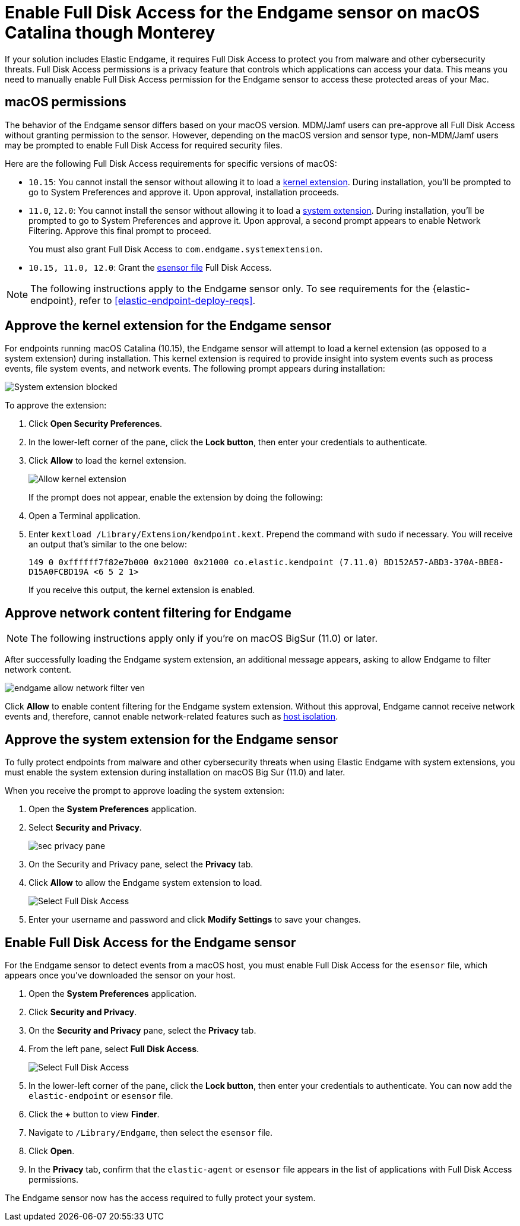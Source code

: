 [[endgame-sensor-full-disk-access]]
= Enable Full Disk Access for the Endgame sensor on macOS Catalina though Monterey

:frontmatter-description: Manually install and deploy Elastic Endgame on on macOS Catalina though Monterey.
:frontmatter-tags-products: [security]
:frontmatter-tags-content-type: [how-to]
:frontmatter-tags-user-goals: [secure] 

If your solution includes Elastic Endgame, it requires Full Disk Access to protect you from malware and other cybersecurity threats. Full Disk Access permissions is a privacy feature that controls which applications can access your data. This means you need to manually enable Full Disk Access permission for the Endgame sensor to access these protected areas of your Mac.

[discrete]
[[macos-permissions]]
== macOS permissions

The behavior of the Endgame sensor differs based on your macOS version. MDM/Jamf users can pre-approve all Full Disk Access without granting permission to the sensor. However, depending on the macOS version and sensor type, non-MDM/Jamf users may be prompted to enable Full Disk Access for required security files.

Here are the following Full Disk Access requirements for specific versions of macOS:

- `10.15`: You cannot install the sensor without allowing it to load a <<kernel-ext-approval-endgame, kernel extension>>. During installation, you'll be prompted to go to System Preferences and approve it. Upon approval, installation proceeds.

- `11.0`, `12.0`: You cannot install the sensor without allowing it to load a <<system-extension, system extension>>. During installation, you'll be prompted to go to System Preferences and approve it. Upon approval, a second prompt appears to enable Network Filtering. Approve this final prompt to proceed.
+
You must also grant Full Disk Access to `com.endgame.systemextension`.

- `10.15, 11.0, 12.0`: Grant the <<endpoint-endgame-sensor, esensor file>> Full Disk Access.

NOTE: The following instructions apply to the Endgame sensor only. To see requirements for the {elastic-endpoint}, refer to <<elastic-endpoint-deploy-reqs>>.

[discrete]
[[kernel-ext-approval-endgame]]
== Approve the kernel extension for the Endgame sensor

For endpoints running macOS Catalina (10.15), the Endgame sensor will attempt to load a kernel extension (as opposed to a system extension) during installation. This kernel extension is required to provide insight into system events such as process events, file system events, and network events. The following prompt appears during installation:

--
image::images/fda/sys-ext-blocked.png[System extension blocked]
--

To approve the extension:

. Click *Open Security Preferences*.
. In the lower-left corner of the pane, click the **Lock button**, then enter your credentials to authenticate.
. Click *Allow* to load the kernel extension.
+
--
image::images/fda/allow-kernel-ext.png[Allow kernel extension]
--
+

If the prompt does not appear, enable the extension by doing the following:

. Open a Terminal application.
. Enter `kextload /Library/Extension/kendpoint.kext`. Prepend the command with `sudo` if necessary. You will receive an output that's similar to the one below:
+
`149    0 0xffffff7f82e7b000 0x21000    0x21000    co.elastic.kendpoint (7.11.0) BD152A57-ABD3-370A-BBE8-D15A0FCBD19A <6 5 2 1>`
+
If you receive this output, the kernel extension is enabled.

[discrete]
[[allow-network-filter-content]]
== Approve network content filtering for Endgame

NOTE: The following instructions apply only if you're on macOS BigSur (11.0) or later.

After successfully loading the Endgame system extension, an additional message appears, asking to allow Endgame to filter network content.

[role="screenshot"]
image::fda/endgame_allow_network_filter_ven.png[]

Click *Allow* to enable content filtering for the Endgame system extension. Without this approval, Endgame cannot receive network events and, therefore, cannot enable network-related features such as <<host-isolation-ov, host isolation>>.

[discrete]
[[system-extension]]
== Approve the system extension for the Endgame sensor

To fully protect endpoints from malware and other cybersecurity threats when using Elastic Endgame with system extensions, you must enable the system extension during installation on macOS Big Sur (11.0) and later.

When you receive the prompt to approve loading the system extension:

. Open the *System Preferences* application.
. Select *Security and Privacy*.
+
--
image::images/fda/sec-privacy-pane.png[]
--
. On the Security and Privacy pane, select the *Privacy* tab.

+
. Click **Allow** to allow the Endgame system extension to load.
+
--
image::images/fda/select-fda.png[Select Full Disk Access]
--
+
. Enter your username and password and click **Modify Settings** to save your changes. 

[discrete]
[[endpoint-endgame-sensor]]
== Enable Full Disk Access for the Endgame sensor

For the Endgame sensor to detect events from a macOS host, you must enable Full Disk Access for the `esensor` file, which appears once you've downloaded the sensor on your host.

. Open the *System Preferences* application.
. Click *Security and Privacy*.
. On the *Security and Privacy* pane, select the *Privacy* tab.
. From the left pane, select *Full Disk Access*.
+
--
image::images/select-fda.png[Select Full Disk Access]
--
+
. In the lower-left corner of the pane, click the *Lock button*, then enter your credentials to authenticate. You can now add the `elastic-endpoint` or `esensor` file.
. Click the *+* button to view *Finder*.
. Navigate to `/Library/Endgame`, then select the `esensor` file.
. Click *Open*.
. In the *Privacy* tab, confirm that the `elastic-agent` or `esensor` file appears in the list of applications with Full Disk Access permissions.

The Endgame sensor now has the access required to fully protect your system.
